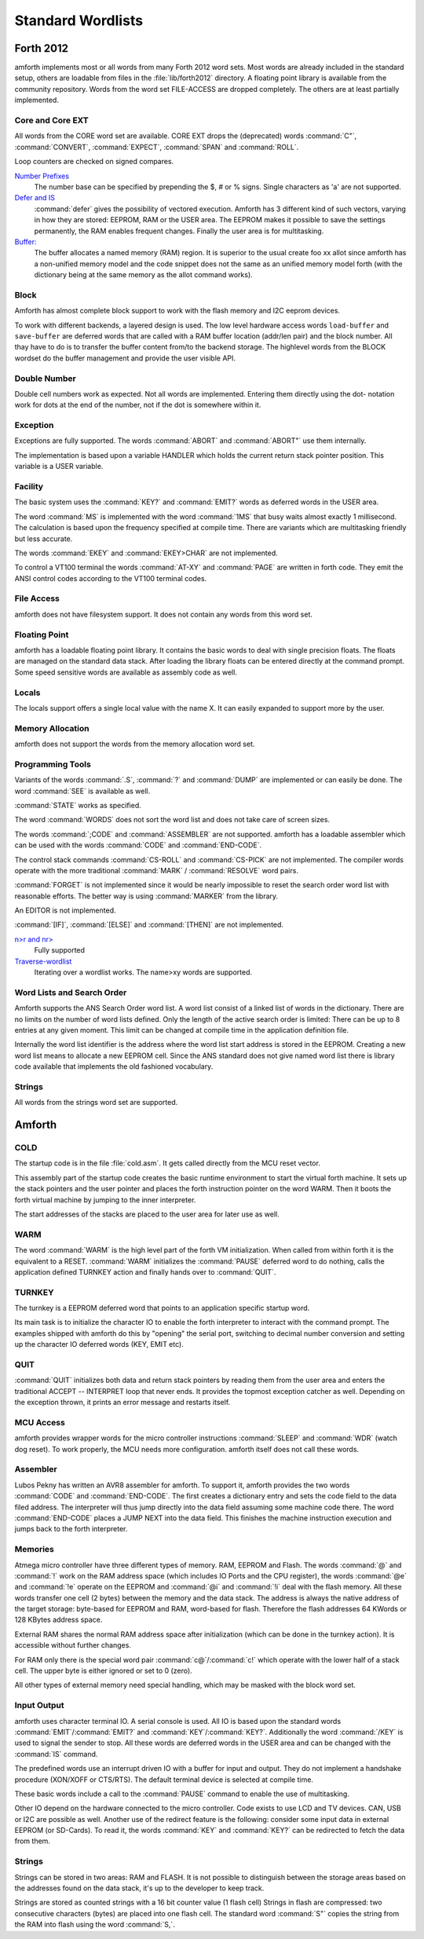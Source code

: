 ==================
Standard Wordlists
==================

Forth 2012
-----------

amforth implements most or all words from many Forth 2012 word
sets. Most words are already included in the standard
setup, others are loadable from files in the :file:`lib/forth2012`
directory. A floating point library is available from the
community repository. Words from the word set FILE-ACCESS
are dropped completely. The others are at least partially 
implemented.

Core and Core EXT
.................

All words from the CORE word set are available. CORE EXT drops
the (deprecated) words :command:`C"`, :command:`CONVERT`, 
:command:`EXPECT`, :command:`SPAN` and  :command:`ROLL`.

Loop counters are checked on signed compares.

`Number Prefixes <http://www.forth200x.org/number-prefixes.html>`_
  The number base can be specified by prepending the $, # or % signs.
  Single characters as 'a' are not supported.


`Defer and IS <http://www.forth200x.org/deferred.html>`_
  :command:`defer` gives the possibility of vectored execution. Amforth
  has 3 different kind of such vectors, varying in how they are stored: EEPROM, RAM
  or the USER area. The EEPROM makes it possible to save the settings permanently,
  the RAM enables frequent changes. Finally the user area is for multitasking.

`Buffer: <http://www.forth200x.org/buffer.html>`_
  The buffer allocates a named memory (RAM) region. It is superior to
  the usual create foo xx allot since amforth has a non-unified
  memory model and the code snippet does not the same as an unified memory
  model forth (with the dictionary being at the same memory as the allot
  command works).

Block
.....

Amforth has almost complete block support to work
with the flash memory and I2C eeprom devices.

To work with different backends, a layered design
is used. The low level hardware access words
``load-buffer`` and ``save-buffer`` are deferred words
that are called with a RAM buffer location (addr/len pair)
and the block number. All thay have to do is to transfer 
the buffer content from/to the backend storage. The
highlevel words from the BLOCK wordset do the buffer
management and provide the user visible API.

Double Number
.............

Double cell numbers work as expected. Not all words
are implemented. Entering them directly using the
dot- notation work for dots at the end of the number,
not if the dot is somewhere within it.

Exception
.........

Exceptions are fully supported. The words
:command:`ABORT` and :command:`ABORT"`
use them internally.

The implementation is based upon a variable HANDLER
which holds the current return stack pointer
position. This variable is a USER variable.

Facility
........

The basic system uses the :command:`KEY?`
and :command:`EMIT?` words as deferred words
in the USER area.

The word :command:`MS` is implemented with the word
:command:`1MS` that busy waits almost exactly 1 millisecond.
The calculation is based upon the frequency specified at
compile time. There are variants which are multitasking
friendly but less accurate.

The words :command:`EKEY` and :command:`EKEY>CHAR` 
are not implemented.

To control a VT100 terminal the words
:command:`AT-XY` and :command:`PAGE`
are written in forth code. They emit the ANSI
control codes according to the VT100 terminal codes.

File Access
...........

amforth does not have filesystem support. It does
not contain any words from this word set.

Floating Point
..............

amforth has a loadable floating point library. It contains
the basic words to deal with single precision floats. The floats
are managed on the standard data stack. After loading the library
floats can be entered directly at the command prompt. Some speed
sensitive words are available as assembly code as well.

Locals
......

The locals support offers a single local value
with the name X. It can easily expanded to
support more by the user.

Memory Allocation
.................

amforth does not support the words from the memory
allocation word set.

Programming Tools
.................

Variants of the words :command:`.S`, :command:`?`
and :command:`DUMP` are implemented or can easily
be done. The word :command:`SEE` is available as well.

:command:`STATE` works as specified.

The word :command:`WORDS` does not sort the word list 
and does not take care of screen sizes.

The words :command:`;CODE` and :command:`ASSEMBLER`
are not supported. amforth has a loadable assembler
which can be used with the words :command:`CODE` 
and :command:`END-CODE`.

The control stack commands :command:`CS-ROLL` and
:command:`CS-PICK` are not implemented. The
compiler words operate with the more traditional
:command:`MARK` / :command:`RESOLVE` word pairs.

:command:`FORGET`
is not implemented since it would be nearly impossible to
reset the search order word list with reasonable efforts.
The better way is using :command:`MARKER`
from the library.

An EDITOR is not implemented.

:command:`[IF]`, :command:`[ELSE]`
and :command:`[THEN]` are not implemented.

`n>r and nr> <http://www.forth200x.org/n-to-r.html>`_
  Fully supported

`Traverse-wordlist <http://www.forth200x.org/traverse-wordlist.html>`_
  Iterating over a wordlist works. The name>xy words are supported.

Word Lists and Search Order
...........................

Amforth supports the ANS Search Order word list. A word list consist of a linked list
of words in the dictionary. There are no limits on the number of word lists
defined. Only the length of the active search order is limited: There can be
up to 8 entries at any given moment. This limit can be changed at compile
time in the application definition file.

Internally the word list identifier is the address where the word list start
address is stored in the EEPROM. Creating a new word list means to allocate
a new EEPROM cell. Since the ANS standard does not give named word list
there is library code available that implements the old fashioned vocabulary.

Strings
.......

All words from the strings word set are supported.

Amforth
-------

COLD
....

The startup code is in the file :file:`cold.asm`.
It gets called directly from the MCU reset vector.

This assembly part of the startup code creates the basic runtime environment
to start the virtual forth machine. It sets up the stack pointers and
the user pointer and places the forth instruction pointer on the
word WARM. Then it boots the forth virtual machine
by jumping to the inner interpreter.

The start addresses of the stacks are placed to the user area
for later use as well.

WARM
....

The word :command:`WARM` is the high level part of the
forth VM initialization. When called from
within forth it is the equivalent to a RESET.
:command:`WARM` initializes the :command:`PAUSE`
deferred word to do nothing, calls the application defined
TURNKEY action and finally hands over to :command:`QUIT`.

TURNKEY
.......

The turnkey is a EEPROM deferred word that
points to an application specific startup word.

Its main task is to initialize the character IO to enable
the forth interpreter to interact with the command prompt. The
examples shipped with amforth do this by "opening" the serial
port, switching to decimal number conversion and setting up the
character IO deferred words (KEY, EMIT etc).

QUIT
....

:command:`QUIT` initializes both data and return stack pointers by reading
them from the user area and enters the traditional ACCEPT -- INTERPRET
loop that never ends. It provides the topmost exception catcher as
well. Depending on the exception thrown, it prints an error message
and restarts itself.

MCU Access
..........

amforth provides wrapper words for the
micro controller instructions
:command:`SLEEP` and :command:`WDR`
(watch dog reset). To work properly, the MCU needs
more configuration. amforth itself does not call
these words.

Assembler
.........

Lubos Pekny has written an AVR8 assembler for amforth. To support it, amforth
provides the two words :command:`CODE` and :command:`END-CODE`. The first
creates a dictionary entry and sets the code field to the data filed address. The
interpreter will thus jump directly into the data field assuming some machine
code there. The word :command:`END-CODE` places a JUMP NEXT into
the data field. This finishes the machine instruction execution and jumps back
to the forth interpreter.

Memories
........

Atmega micro controller have three different types of
memory. RAM, EEPROM and Flash. The words :command:`@` 
and :command:`!` work on the RAM address space (which 
includes IO Ports and the CPU register), the words
:command:`@e` and :command:`!e` operate on the EEPROM and
:command:`@i` and :command:`!i` deal with the flash 
memory. All these words transfer one cell (2 bytes) 
between the memory and the data stack. The address 
is always the native address of the target storage: 
byte-based for EEPROM and RAM, word-based for flash. 
Therefore the flash addresses 64 KWords or 128 KBytes 
address space.

External RAM shares the normal RAM address space
after initialization (which can be done in the
turnkey action). It is accessible without further
changes.

For RAM only there is the special word pair
:command:`c@`/:command:`c!` which operate with 
the lower half of a stack cell. The upper byte 
is either ignored or set to 0 (zero).

All other types of external memory need special
handling, which may be masked with the block word
set.

Input Output
............

amforth uses character terminal IO. A serial console is
used. All IO is based upon the standard words
:command:`EMIT`/:command:`EMIT?` and
:command:`KEY`/:command:`KEY?`. Additionally the word
:command:`/KEY` is used to signal the sender to stop.
All these words are deferred words in the USER area
and can be changed with the :command:`IS` command.

The predefined words use an interrupt driven IO with
a buffer for input and output. They do not implement
a handshake procedure (XON/XOFF or CTS/RTS). The
default terminal device is selected at compile time.

These basic words include a call to the
:command:`PAUSE` command to enable the 
use of multitasking.

Other IO depend on the hardware connected to the
micro controller. Code exists to use LCD and TV
devices. CAN, USB or I2C are possible as well.
Another use of the redirect feature is the
following: consider some input data in external
EEPROM (or SD-Cards). To read it, the words
:command:`KEY` and :command:`KEY?`
can be redirected to fetch the data from them.

Strings
.......

Strings can be stored in two areas: RAM and FLASH.
It is not possible to distinguish between the
storage areas based on the addresses found on the
data stack, it's up to the developer to keep track.

Strings are stored as counted strings with a 16 bit
counter value (1 flash cell)
Strings in flash are compressed: two consecutive
characters (bytes) are placed into one flash cell. The standard
word :command:`S"` copies the string from the RAM into 
flash using the word :command:`S,`.
